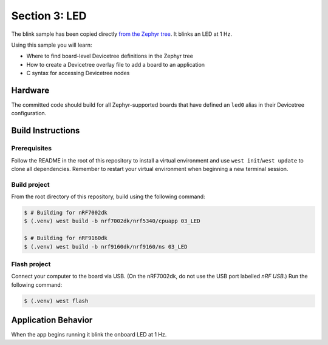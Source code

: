 Section 3: LED
##############

The blink sample has been copied directly `from the Zephyr tree`_. It
blinks an LED at 1 Hz.

Using this sample you will learn:

* Where to find board-level Devicetree definitions in the Zephyr tree
* How to create a Devicetree overlay file to add a board to an application
* C syntax for accessing Devicetree nodes

Hardware
********

The committed code should build for all Zephyr-supported boards that have
defined an ``led0`` alias in their Devicetree configuration.

Build Instructions
******************

Prerequisites
=============

Follow the README in the root of this repository to install a
virtual environment and use ``west init``/``west update`` to clone all dependencies.
Remember to restart your virtual environment when beginning a new terminal
session.


Build project
=============

From the root directory of this repository, build using the following command:

.. code-block:: bash

   $ # Building for nRF7002dk
   $ (.venv) west build -b nrf7002dk/nrf5340/cpuapp 03_LED

   $ # Building for nRF9160dk
   $ (.venv) west build -b nrf9160dk/nrf9160/ns 03_LED

Flash project
=============

Connect your computer to the board via USB. (On the nRF7002dk, do not use the
USB port labelled `nRF USB`.) Run the following command:

.. code-block:: bash

   $ (.venv) west flash

Application Behavior
********************

When the app begins running it blink the onboard LED at 1 Hz.

.. _from the Zephyr tree: https://github.com/zephyrproject-rtos/zephyr/tree/main/samples/basic/blinky
